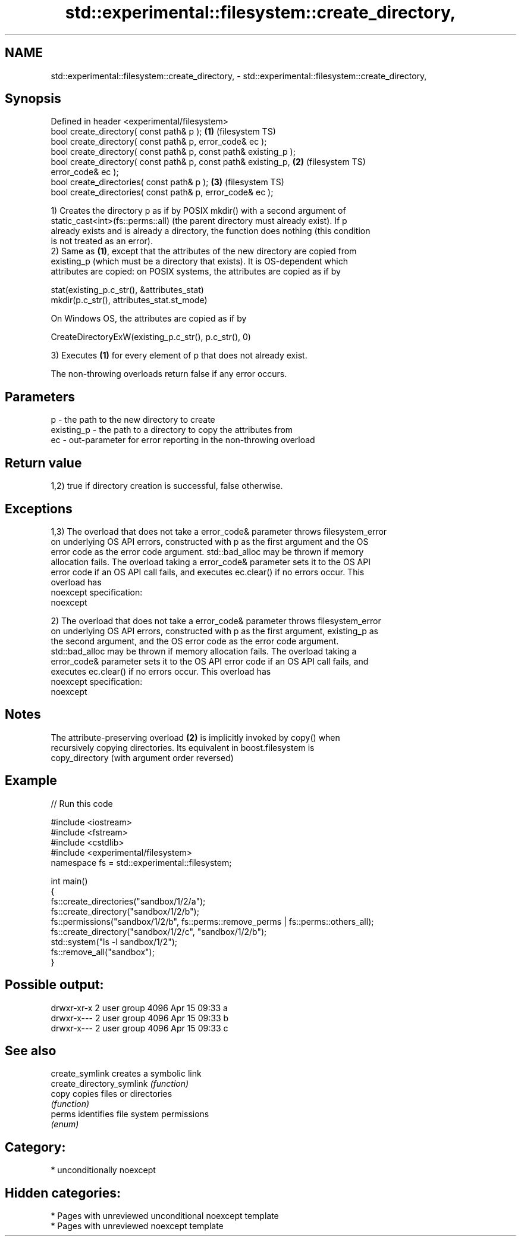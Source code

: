 .TH std::experimental::filesystem::create_directory, 3 "2021.11.17" "http://cppreference.com" "C++ Standard Libary"
.SH NAME
std::experimental::filesystem::create_directory, \- std::experimental::filesystem::create_directory,

.SH Synopsis

   Defined in header <experimental/filesystem>
   bool create_directory( const path& p );                          \fB(1)\fP (filesystem TS)
   bool create_directory( const path& p, error_code& ec );
   bool create_directory( const path& p, const path& existing_p );
   bool create_directory( const path& p, const path& existing_p,    \fB(2)\fP (filesystem TS)
   error_code& ec );
   bool create_directories( const path& p );                        \fB(3)\fP (filesystem TS)
   bool create_directories( const path& p, error_code& ec );

   1) Creates the directory p as if by POSIX mkdir() with a second argument of
   static_cast<int>(fs::perms::all) (the parent directory must already exist). If p
   already exists and is already a directory, the function does nothing (this condition
   is not treated as an error).
   2) Same as \fB(1)\fP, except that the attributes of the new directory are copied from
   existing_p (which must be a directory that exists). It is OS-dependent which
   attributes are copied: on POSIX systems, the attributes are copied as if by

 stat(existing_p.c_str(), &attributes_stat)
 mkdir(p.c_str(), attributes_stat.st_mode)

   On Windows OS, the attributes are copied as if by

 CreateDirectoryExW(existing_p.c_str(), p.c_str(), 0)

   3) Executes \fB(1)\fP for every element of p that does not already exist.

   The non-throwing overloads return false if any error occurs.

.SH Parameters

   p          - the path to the new directory to create
   existing_p - the path to a directory to copy the attributes from
   ec         - out-parameter for error reporting in the non-throwing overload

.SH Return value

   1,2) true if directory creation is successful, false otherwise.

.SH Exceptions

   1,3) The overload that does not take a error_code& parameter throws filesystem_error
   on underlying OS API errors, constructed with p as the first argument and the OS
   error code as the error code argument. std::bad_alloc may be thrown if memory
   allocation fails. The overload taking a error_code& parameter sets it to the OS API
   error code if an OS API call fails, and executes ec.clear() if no errors occur. This
   overload has
   noexcept specification:
   noexcept

   2) The overload that does not take a error_code& parameter throws filesystem_error
   on underlying OS API errors, constructed with p as the first argument, existing_p as
   the second argument, and the OS error code as the error code argument.
   std::bad_alloc may be thrown if memory allocation fails. The overload taking a
   error_code& parameter sets it to the OS API error code if an OS API call fails, and
   executes ec.clear() if no errors occur. This overload has
   noexcept specification:
   noexcept


.SH Notes

   The attribute-preserving overload \fB(2)\fP is implicitly invoked by copy() when
   recursively copying directories. Its equivalent in boost.filesystem is
   copy_directory (with argument order reversed)

.SH Example


// Run this code

 #include <iostream>
 #include <fstream>
 #include <cstdlib>
 #include <experimental/filesystem>
 namespace fs = std::experimental::filesystem;

 int main()
 {
     fs::create_directories("sandbox/1/2/a");
     fs::create_directory("sandbox/1/2/b");
     fs::permissions("sandbox/1/2/b", fs::perms::remove_perms | fs::perms::others_all);
     fs::create_directory("sandbox/1/2/c", "sandbox/1/2/b");
     std::system("ls -l sandbox/1/2");
     fs::remove_all("sandbox");
 }

.SH Possible output:

 drwxr-xr-x 2 user group 4096 Apr 15 09:33 a
 drwxr-x--- 2 user group 4096 Apr 15 09:33 b
 drwxr-x--- 2 user group 4096 Apr 15 09:33 c

.SH See also

   create_symlink           creates a symbolic link
   create_directory_symlink \fI(function)\fP
   copy                     copies files or directories
                            \fI(function)\fP
   perms                    identifies file system permissions
                            \fI(enum)\fP

.SH Category:

     * unconditionally noexcept

.SH Hidden categories:

     * Pages with unreviewed unconditional noexcept template
     * Pages with unreviewed noexcept template

